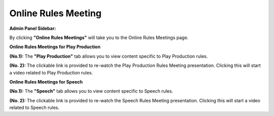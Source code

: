 Online Rules Meeting
==========================

**Admin Panel Sidebar:**

.. image:: ../images/onlinerules.png

By clicking **"Online Rules Meetings"** will take you to the Online Rules Meetings page.
  
**Online Rules Meetings for Play Production**

.. thumbnail:: ../images/online_rules_PP.png
  :title: Online Rules Meeting Play Production
  
**(No.1):** The **"Play Production"** tab allows you to view content specific to Play Production rules.

**(No. 2):** The clickable link is provided to re-watch the Play Production Rules Meeting presentation. Clicking this will start a video related to Play Production rules.

**Online Rules Meetings for Speech**

.. thumbnail:: ../images/online_rules_SP.png
  :title: Online Rules Meeting Speech
  
**(No.1):** The **"Speech"** tab allows you to view content specific to Speech rules.

**(No. 2):** The clickable link is provided to re-watch the Speech Rules Meeting presentation. Clicking this will start a video related to Speech rules.

